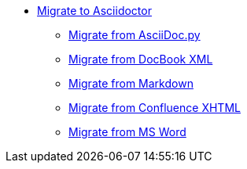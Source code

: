 * xref:migrate/migrate.adoc[Migrate to Asciidoctor]
** xref:migrate/from-asciidoc-python.adoc[Migrate from AsciiDoc.py]
** xref:migrate/from-docbook-xml.adoc[Migrate from DocBook XML]
** xref:migrate/from-markdown.adoc[Migrate from Markdown]
** xref:migrate/from-confluence-xhtml.adoc[Migrate from Confluence XHTML]
** xref:migrate/from-ms-word.adoc[Migrate from MS Word]
